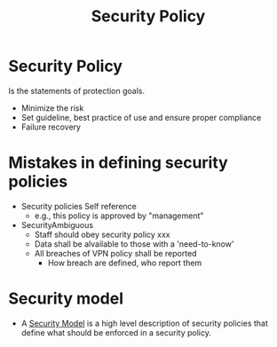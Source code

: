 :PROPERTIES:
:ID:       21019586-ca97-4a8d-bcd8-788f565fc5eb
:END:
#+title: Security Policy

* Security Policy
Is the statements of protection goals.
+ Minimize the risk
+ Set guideline, best practice of use and ensure proper compliance
+ Failure recovery

* Mistakes in defining security policies
+ Security policies Self reference
  - e.g., this policy is approved by "management"
+ SecurityAmbiguous
  - Staff should obey security policy xxx
  - Data shall be alvailable to those with a 'need-to-know'
  - All breaches of VPN policy shall be reported
    + How breach are defined, who report them

* Security model
+ A [[id:acd3fa27-05fc-45df-8bdb-d611663ef452][Security Model]] is a high level description of security policies that define what should be enforced in a security policy.
